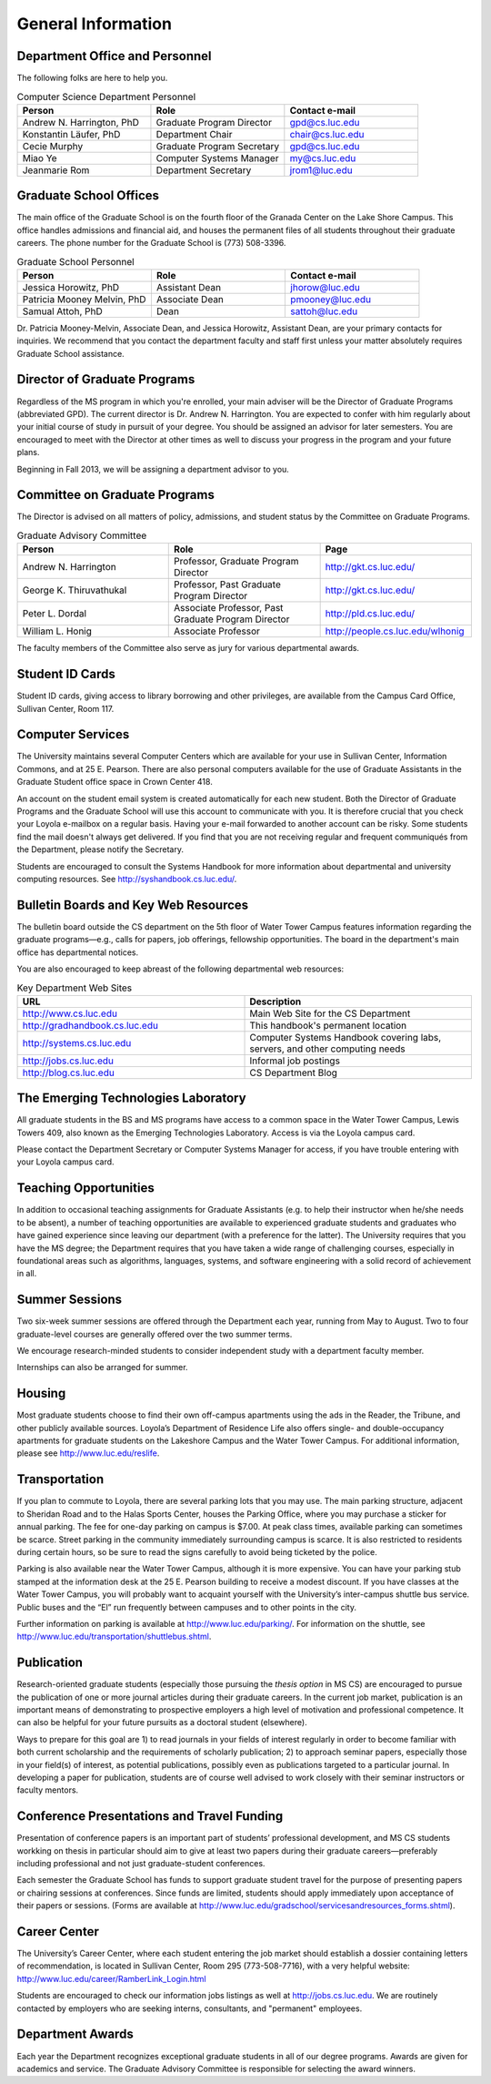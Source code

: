 General Information
=============================


Department Office and Personnel
--------------------------------------

The following folks are here to help you.

.. csv-table:: Computer Science Department Personnel
   	:header: "Person", "Role", "Contact e-mail"
   	:widths: 15, 15, 15

   	"Andrew N. Harrington, PhD", "Graduate Program Director", "gpd@cs.luc.edu"
   	"Konstantin Läufer, PhD", "Department Chair", "chair@cs.luc.edu"
   	"Cecie Murphy", "Graduate Program Secretary", "gpd@cs.luc.edu"
   	"Miao Ye", "Computer Systems Manager", "my@cs.luc.edu"
   	"Jeanmarie Rom", "Department Secretary", "jrom1@luc.edu"


Graduate School Offices
--------------------------------------

The main office of the Graduate School is on the fourth floor of the Granada Center on the Lake Shore Campus. This office handles admissions and financial aid, and houses the permanent files of all students throughout their graduate careers. The phone number for the Graduate School is (773) 508-3396. 


.. csv-table:: Graduate School Personnel
   	:header: "Person", "Role", "Contact e-mail"
   	:widths: 15, 15, 15

   	"Jessica Horowitz, PhD", "Assistant Dean", "jhorow@luc.edu"
   	"Patricia Mooney Melvin, PhD", "Associate Dean", "pmooney@luc.edu"
   	"Samual Attoh, PhD", "Dean", "sattoh@luc.edu"


Dr. Patricia Mooney-Melvin, Associate Dean, and Jessica Horowitz, Assistant Dean, are your primary contacts for inquiries. We recommend that you contact the department faculty and
staff first unless your matter absolutely requires Graduate School assistance.


Director of Graduate Programs
--------------------------------------

Regardless of the MS program in which you're enrolled, 
your main adviser will be the Director of Graduate Programs (abbreviated GPD). 
The current director is Dr. Andrew N. Harrington. 
You are expected to confer with him regularly about your initial course of study 
in pursuit of your degree. You should be assigned an advisor for later semesters.
You are encouraged to meet with the Director at other times as well to discuss 
your progress in the program and your future plans. 

Beginning in Fall 2013, we will be assigning a department advisor to you. 

Committee on Graduate Programs
--------------------------------------

The Director is advised on all matters of policy, admissions, 
and student status by the Committee on Graduate Programs.

.. csv-table:: Graduate Advisory Committee
   	:header: "Person", "Role", "Page"
   	:widths: 15, 15, 15

   	"Andrew N. Harrington", "Professor, Graduate Program Director", "http://gkt.cs.luc.edu/"
   	"George K. Thiruvathukal", "Professor, Past Graduate Program Director", "http://gkt.cs.luc.edu/"
   	"Peter L. Dordal", "Associate Professor, Past Graduate Program Director", "http://pld.cs.luc.edu/"
   	"William L. Honig", "Associate Professor", "http://people.cs.luc.edu/wlhonig"

The faculty members of the Committee also serve as jury for various departmental awards.

Student ID Cards
--------------------------------------

Student ID cards, giving access to library borrowing and other privileges, 
are available from the Campus Card Office, Sullivan Center, Room 117.

Computer Services
--------------------------------------

The University maintains several Computer Centers which are available 
for your use in Sullivan Center, Information Commons, and at 25 E. Pearson. 
There are also personal computers available for the use of Graduate Assistants in the 
Graduate Student office space in Crown Center 418.

An account on the student email system is created automatically for each new student. 
Both the Director of Graduate Programs and the Graduate School will use this account 
to communicate with you. It is therefore crucial that you check your Loyola e-mailbox 
on a regular basis. Having your e-mail forwarded to another account can be risky. 
Some students find the mail doesn't always get delivered. 
If you find that you are not receiving regular and frequent communiqués from the 
Department, please notify the Secretary.

Students are encouraged to consult the Systems Handbook for more information about 
departmental and university computing resources. See http://syshandbook.cs.luc.edu/.

Bulletin Boards and Key Web Resources
--------------------------------------

The bulletin board outside the CS department on the 5th floor of Water Tower Campus 
features information regarding the graduate programs—e.g., 
calls for papers, job offerings, fellowship opportunities. 
The board in the department's main office has departmental notices.

You are also encouraged to keep abreast of the following departmental web resources:

.. csv-table:: Key Department Web Sites
   	:header: "URL", "Description"
   	:widths: 15, 15

   	"http://www.cs.luc.edu", "Main Web Site for the CS Department"
   	"http://gradhandbook.cs.luc.edu", "This handbook's permanent location"
   	"http://systems.cs.luc.edu", "Computer Systems Handbook covering labs, servers, and other computing needs"
   	"http://jobs.cs.luc.edu", "Informal job postings"
   	"http://blog.cs.luc.edu", "CS Department Blog"


The Emerging Technologies Laboratory
--------------------------------------

All graduate students in the BS and MS programs have access to a common space 
in the Water Tower Campus, Lewis Towers 409, 
also known as the Emerging Technologies Laboratory. Access is via the Loyola campus card.

Please contact the Department Secretary or Computer Systems Manager for access, 
if you have trouble entering with your Loyola campus card.

.. cmt
   (add ref to personnel)

Teaching Opportunities
--------------------------------------

In addition to occasional teaching assignments for Graduate Assistants 
(e.g. to help their instructor when he/she needs to be absent), 
a number of teaching opportunities are available to experienced graduate students 
and graduates who have gained experience since leaving our department 
(with a preference for the latter). The University requires that you have the MS degree; 
the Department requires that you have taken a wide range of challenging courses, 
especially in foundational areas such as algorithms, languages, systems, 
and software engineering with a solid record of achievement in all. 

.. FIX  ??
    The department chair, in consultation with the Director of Graduate Programs, 
    assigns all classes. Funded students will be assigned classes routinely; 
    unfunded students should apply directly to the department chair. 
    The chairperson will invite applications for a limited number of summer 
    teaching opportunities. The criteria used to assign summer classes to graduate 
    students include: experience and proven success in the classroom; 
    good progress toward the degree; preparedness to teach the courses available; 
    and previous summer teaching (in an effort to distribute summer courses fairly). 
    Contact the department chairperson for further information.


Summer Sessions
--------------------------------------

Two six-week summer sessions are offered through the Department each year, 
running from May to August. Two to four graduate-level courses are generally 
offered over the two summer terms.

We encourage research-minded students to consider 
independent study with a department faculty member.

Internships can also be arranged for summer.

Housing
--------------------------------------

Most graduate students choose to find their own off-campus apartments 
using the ads in the Reader, the Tribune, and other publicly available sources. 
Loyola’s Department of Residence Life also offers single- and double-occupancy 
apartments for graduate students on the Lakeshore Campus and the Water Tower Campus. 
For additional information, please see http://www.luc.edu/reslife.


Transportation
--------------------------------------

If you plan to commute to Loyola, there are several parking lots that you may use. 
The main parking structure, adjacent to Sheridan Road and to the Halas Sports Center, 
houses the Parking Office, where you may purchase a sticker for annual parking. 
The fee for one-day parking on campus is $7.00. 
At peak class times, available parking can sometimes be scarce. 
Street parking in the community immediately surrounding campus is scarce. 
It is also restricted to residents during certain hours, 
so be sure to read the signs carefully to avoid being ticketed by the police.

Parking is also available near the Water Tower Campus, although it is more expensive. 
You can have your parking stub stamped at the information desk 
at the 25 E. Pearson building to receive a modest discount. 
If you have classes at the Water Tower Campus, you will probably want to 
acquaint yourself with the University’s inter-campus shuttle bus service. 
Public buses and the “El” run frequently between campuses and to other points in the city.

Further information on parking is available at http://www.luc.edu/parking/.
For information on the shuttle, see http://www.luc.edu/transportation/shuttlebus.shtml.


Publication
--------------------------------------

Research-oriented graduate students (especially those pursuing the *thesis option* 
in MS CS) are encouraged to pursue the publication of one or more journal articles 
during their graduate careers. In the current job market, publication is an 
important means of demonstrating to prospective employers a high level of motivation 
and professional competence. 
It can also be helpful for your future pursuits as a doctoral student (elsewhere).

Ways to prepare for this goal are 1) to read journals in your fields of interest 
regularly in order to become familiar with both current scholarship 
and the requirements of scholarly publication; 
2) to approach seminar papers, especially those in your field(s) of interest, 
as potential publications, possibly even as publications targeted to a particular journal. 
In developing a paper for publication, students are of course well advised to work 
closely with their seminar instructors or faculty mentors. 


.. english

    to review the MLA Directory of Periodicals in order to learn what different 
    journals expect or demand; and 
    3) 
    
    In the recent past the Director of Graduate Programs and members of the graduate 
    faculty have offered semester-long writing workshops for students writing for 
    publication or writing their first conference presentations. 
    You are advised to take advantage of such opportunities.


Conference Presentations and Travel Funding
-----------------------------------------------

Presentation of conference papers is an important part of students’ professional 
development, and MS CS students workking on thesis in particular should aim to give at 
least two papers during their graduate careers—preferably including professional 
and not just graduate-student conferences.

Each semester the Graduate School has funds to support graduate student 
travel for the purpose of presenting papers or chairing sessions at conferences. 
Since funds are limited, students should apply immediately upon acceptance of their 
papers or sessions. 
(Forms are available at http://www.luc.edu/gradschool/servicesandresources_forms.shtml).

.. english  
    The Department supplements these funds when the Graduate School’s funds are exhausted 
    or when a student is presenting a paper at a second conference within one academic year. 
    (Department forms are available on the Graduate Programs website 
    http://luc.edu/english/links.shtml.) 
    The Department also has funding for attending summer seminars or conducting 
    dissertation research at a research library outside Chicago. 
    These are competitive awards offered each semester. 
    The current subvention from the Graduate School for travel is $400. 
    Departmental travel support, which is funded primarily from the 
    EGSA Student Activities budget, is likely to provide a much lower level of 
    sponsorship. Research awards are provided through the Department’s Gravett-Tuma fund 
    and are around $500 (depending on the number of awards and the funds available).


Career Center
--------------------------------------

The University’s Career Center, where each student entering the job market 
should establish a dossier containing letters of recommendation, 
is located in Sullivan Center, Room 295 (773-508-7716), 
with a very helpful website: http://www.luc.edu/career/RamberLink_Login.html

Students are encouraged to check our information jobs listings as well at 
http://jobs.cs.luc.edu. We are routinely contacted by employers who are 
seeking interns, consultants, and "permanent" employees.


Department Awards
--------------------------------------

Each year the Department recognizes exceptional graduate students in all of 
our degree programs. Awards are given for academics and service. 
The Graduate Advisory Committee is responsible for selecting the award winners.

.. todo::

   Want to add some text here about the various awards and past recipients thereof.




